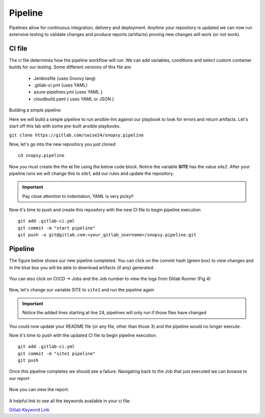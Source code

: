 Pipeline
======

Pipelines allow for continuous integration, delivery and deployment. Anytime your repository is updated we can now run extensive testing to validate changes and produce 
reports (artifacts) proving new changes will work (or not work).

.. figure:: imgs/pipeline1.png
   :scale: 60%
   :align: center
.. centered:: Fig 1

CI file
---------------

The ci file determines how the pipeline workflow will run. We can add variables, conditions and select custom container builds for our testing. Some different versions of this file are:

 - Jenkinsfile {uses Groovy lang)
 - .gitlab-ci.yml {uses YAML}
 - azure-pipelines.yml {uses YAML }
 - cloudbuild.yaml { uses YAML or JSON }


Building a simple pipeline

Here we will build a simple pipeline to run ansible-lint against our playbook to look for errors and return artifacts. Let's start off this lab with some pre-built ansible playbooks.

``git clone https://gitlab.com/cwise24/snopsy.pipeline``


Now, let's go into the new repository you just cloned

::
   
  cd snopsy.pipeline

Now you must create the the **ci** file using the below code block. Notice the variable **SITE** has the value `site2`. After your pipeline runs we will change this to `site1`, add our rules and update the
repository.

.. important::  Pay close attention to indentation, YAML is very picky!!

.. code-block:: yaml
   :caption: .gitlab-ci.yml
   :emphasize-lines: 2

   variables:
     SITE: "site2"

   stages:
      - lint 

   Linting:
     stage: lint 
     image: 
       name: cytopia/ansible-lint:latest 
       entrypoint: ["/bin/sh", "-c"]
     before_script:
       - python3 -m pip install --upgrade pip
       - python3 -m pip install ansible-lint[yamllint]
       - ansible-lint --version
     script:
       - echo "${SITE} Report" > site_Report.txt 
       - ansible-lint $SITE.yml >> site_Report.txt 2>&1
     artifacts:
       when: always
       paths:
         - site_Report.txt
       expire_in: 2 days 


Now it's time to push and create this repository with the new CI file to begin pipeline execution

::

  git add .gitlab-ci.yml 
  git commit -m "start pipeline"
  git push -u git@gitlab.com:<your_gitlab_username>/snopsy.pipeline.git 

Pipeline
-----------

The figure below shows our new pipeline completed. You can click on the commit hash (green box) to view changes and in the blue box you will be able to download artifacts (if any) generated.


.. figure:: imgs/pipeline2.png
   :scale: 60%
   :align: center
.. centered:: Fig 2

You can also click on CI/CD -> Jobs and the Job number to view the logs from Gitlab Runner (Fig 4)

.. figure:: imgs/pipeline3.png
   :scale: 60%
   :align: center
.. centered:: Fig 3


.. figure:: imgs/pipeline4.png
   :scale: 60%
   :align: center
.. centered:: Fig 4

Now, let's change our variable SITE to ``site1`` and run the pipeline again


.. code-block:: yaml
   :linenos:
   :caption: .gitlab-ci.yml
   :emphasize-lines: 2,24-28

   variables:
     SITE: "site1"

   stages:
      - lint 

   Linting:
     stage: lint 
     image: 
       name: cytopia/ansible-lint:latest 
       entrypoint: ["/bin/sh", "-c"]
     before_script:
       - python3 -m pip install --upgrade pip
       - python3 -m pip install ansible-lint[yamllint]
       - ansible-lint --version
     script:
       - echo "${SITE} Report" > site_Report.txt
       - ansible-lint $SITE.yml >> site_Report.txt 2>&1
     artifacts:
       when: always
       paths:
         - site_Report.txt
       expire_in: 2 days
     rules:
       - changes:
          - site1.yml
          - site2.yml 
          - .gitlab-ci.yml  

.. important::  Notice the added lines starting at line 24, pipelines will only run if those files have changed

You could now update your README file (or any file, other than those 3)  and the pipeline would no longer execute.

Now it's time to push with the updated CI file to begin pipeline execution. 

::

  git add .gitlab-ci.yml 
  git commit -m "site1 pipeline"
  git push

Once this pipeline completes we should see a failure. Navigating back to the Job that just executed we can browse to our report

.. figure:: imgs/pipeline5.png
   :scale: 60%
   :align: center
.. centered:: Fig 5

Now you can view the report:

.. figure:: imgs/pipeline6.png
   :scale: 60%
   :align: center
.. centered:: Fig 6

A helpful link to see all the keywords available in your ci file:

`Gitlab Keyword Link`_

.. _Gitlab Keyword Link: https://docs.gitlab.com/ee/ci/yaml/
